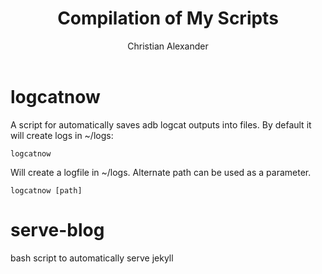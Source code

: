 #+TITLE: Compilation of My Scripts
#+AUTHOR: Christian Alexander

* logcatnow

A script for automatically saves adb logcat outputs into files. By
default it will create logs in ~/logs:

#+begin_src shell
logcatnow
#+end_src

Will create a logfile in ~/logs. Alternate path can be used as a parameter.

#+begin_src shell
logcatnow [path]
#+end_src
* serve-blog

bash script to automatically serve jekyll
